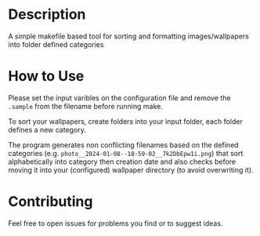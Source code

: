 :PROPERTIES:
#+TITLE: Wallpaper Organizer
#+AUTHOR: luctins
#+DATE: 2023-02-25 16:40:09
:END:

* Description
A simple makefile based tool for sorting and formatting images/wallpapers into folder defined categories

* How to Use
Please set the input varibles on the configuration file and remove the =.sample= from the filename before running make.

To sort your wallpapers, create folders into your input folder, each folder defines a new category.

The program generates non conflicting filenames based on the defined categories (e.g. =photo__2024-01-08--18-59-02__7k2DbEpw1i.png=) that sort alphabetically into category then creation date and also checks before moving it into your (configured) wallpaper directory (to avoid overwriting it).

* Contributing
Feel free to open issues for problems you find or to suggest ideas.
